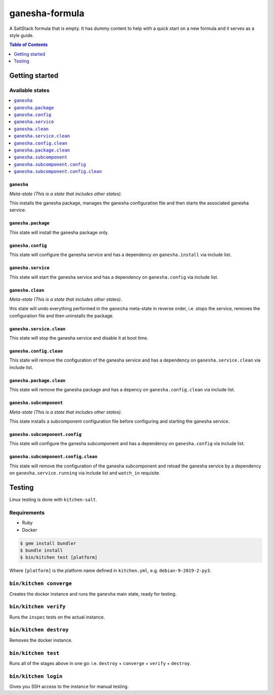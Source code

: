 .. _readme:

ganesha-formula
===============

|img_travis| |img_sr| |img_pc|

.. |img_travis| image:: https://travis-ci.com/saltstack-formulas/ganesha-formula.svg?branch=master
   :alt: Travis CI Build Status
   :scale: 100%
   :target: https://travis-ci.com/saltstack-formulas/ganesha-formula
.. |img_sr| image:: https://img.shields.io/badge/%20%20%F0%9F%93%A6%F0%9F%9A%80-semantic--release-e10079.svg
   :alt: Semantic Release
   :scale: 100%
   :target: https://github.com/semantic-release/semantic-release
.. |img_pc| image:: https://img.shields.io/badge/pre--commit-enabled-brightgreen?logo=pre-commit&logoColor=white
   :alt: pre-commit
   :scale: 100%
   :target: https://github.com/pre-commit/pre-commit

A SaltStack formula that is empty. It has dummy content to help with a quick
start on a new formula and it serves as a style guide.

.. contents:: **Table of Contents**
   :depth: 1

Getting started
---------------

Available states
^^^^^^^^^^^^^^^^
.. contents::
   :local:

``ganesha``
~~~~~~~~~~~

*Meta-state (This is a state that includes other states)*.

This installs the ganesha package,
manages the ganesha configuration file and then
starts the associated ganesha service.

``ganesha.package``
~~~~~~~~~~~~~~~~~~~
This state will install the ganesha package only.

``ganesha.config``
~~~~~~~~~~~~~~~~~~~

This state will configure the ganesha service and has a dependency on ``ganesha.install``
via include list.

``ganesha.service``
~~~~~~~~~~~~~~~~~~~
This state will start the ganesha service and has a dependency on ``ganesha.config``
via include list.

``ganesha.clean``
~~~~~~~~~~~~~~~~~

*Meta-state (This is a state that includes other states)*.

this state will undo everything performed in the ``ganesha`` meta-state in reverse order, i.e.
stops the service,
removes the configuration file and
then uninstalls the package.

``ganesha.service.clean``
~~~~~~~~~~~~~~~~~~~~~~~~~

This state will stop the ganesha service and disable it at boot time.

``ganesha.config.clean``
~~~~~~~~~~~~~~~~~~~~~~~~

This state will remove the configuration of the ganesha service and has a
dependency on ``ganesha.service.clean`` via include list.

``ganesha.package.clean``
~~~~~~~~~~~~~~~~~~~~~~~~~

This state will remove the ganesha package and has a depency on
``ganesha.config.clean`` via include list.

``ganesha.subcomponent``
~~~~~~~~~~~~~~~~~~~~~~~~

*Meta-state (This is a state that includes other states)*.

This state installs a subcomponent configuration file before
configuring and starting the ganesha service.

``ganesha.subcomponent.config``
~~~~~~~~~~~~~~~~~~~~~~~~~~~~~~~

This state will configure the ganesha subcomponent and has a
dependency on ``ganesha.config`` via include list.

``ganesha.subcomponent.config.clean``
~~~~~~~~~~~~~~~~~~~~~~~~~~~~~~~~~~~~~

This state will remove the configuration of the ganesha subcomponent
and reload the ganesha service by a dependency on
``ganesha.service.running`` via include list and ``watch_in``
requisite.

Testing
-------

Linux testing is done with ``kitchen-salt``.

Requirements
^^^^^^^^^^^^

* Ruby
* Docker

.. code-block:: bash

   $ gem install bundler
   $ bundle install
   $ bin/kitchen test [platform]

Where ``[platform]`` is the platform name defined in ``kitchen.yml``,
e.g. ``debian-9-2019-2-py3``.

``bin/kitchen converge``
^^^^^^^^^^^^^^^^^^^^^^^^

Creates the docker instance and runs the ``ganesha`` main state, ready for testing.

``bin/kitchen verify``
^^^^^^^^^^^^^^^^^^^^^^

Runs the ``inspec`` tests on the actual instance.

``bin/kitchen destroy``
^^^^^^^^^^^^^^^^^^^^^^^

Removes the docker instance.

``bin/kitchen test``
^^^^^^^^^^^^^^^^^^^^

Runs all of the stages above in one go: i.e. ``destroy`` + ``converge`` + ``verify`` + ``destroy``.

``bin/kitchen login``
^^^^^^^^^^^^^^^^^^^^^

Gives you SSH access to the instance for manual testing.
